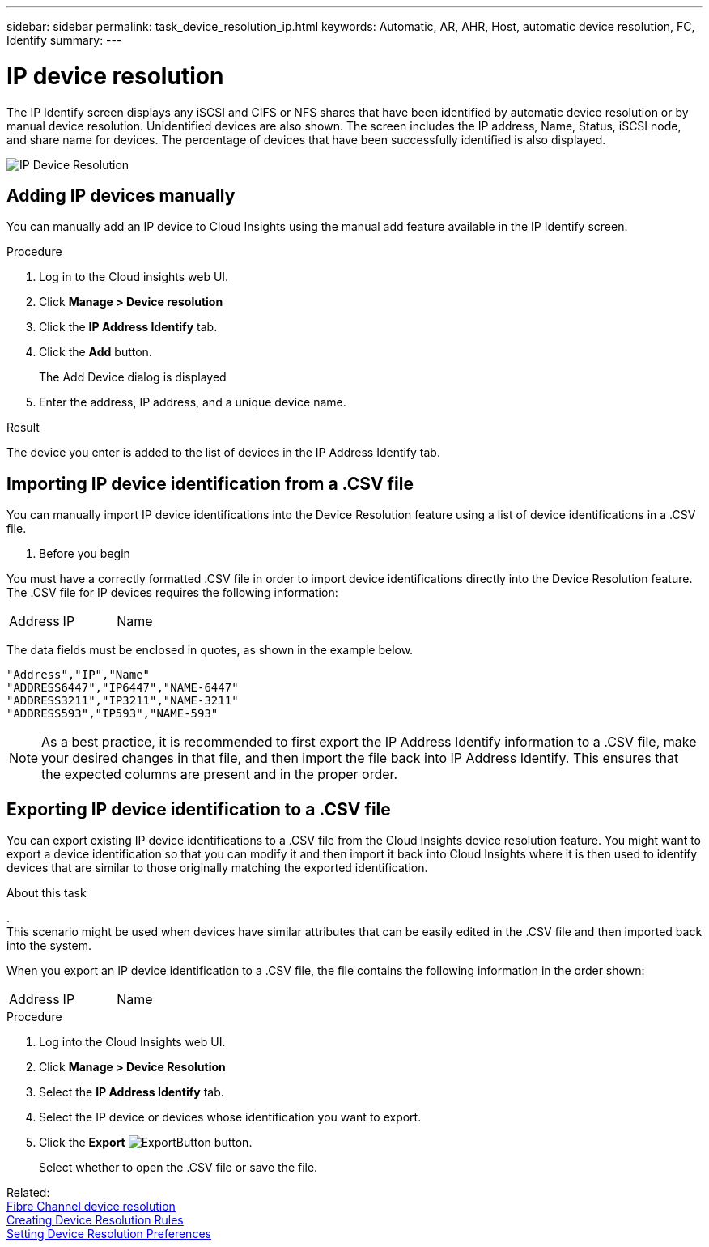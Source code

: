 ---
sidebar: sidebar
permalink: task_device_resolution_ip.html
keywords: Automatic, AR, AHR, Host, automatic device resolution, FC, Identify
summary: 
---

= IP device resolution

:toc: macro
:hardbreaks:
:toclevels: 2
:nofooter:
:icons: font
:linkattrs:
:imagesdir: ./media/

[.lead]
The IP Identify screen displays any iSCSI and CIFS or NFS shares that have been identified by automatic device resolution or by manual device resolution. Unidentified devices are also shown. The screen includes the IP address, Name, Status, iSCSI node, and share name for devices. The percentage of devices that have been successfully identified is also displayed.

image:Device_Resolution_IP.png[IP Device Resolution]

== Adding IP devices manually

You can manually add an IP device to Cloud Insights using the manual add feature available in the IP Identify screen.


.Procedure

. Log in to the Cloud insights web UI.
. Click *Manage > Device resolution*
. Click the *IP Address Identify* tab.
. Click the *Add* button.
+
The Add Device dialog is displayed

. Enter the address, IP address, and a unique device name.

.Result
The device you enter is added to the list of devices in the IP Address Identify tab.


== Importing IP device identification from a .CSV file


You can manually import IP device identifications into the Device Resolution feature using a list of device identifications in a .CSV file.

. Before you begin

You must have a correctly formatted .CSV file in order to import device identifications directly into the Device Resolution feature. The .CSV file for IP devices requires the following information:

|===
|Address |IP |Name
|===

The data fields must be enclosed in quotes, as shown in the example below.

 "Address","IP","Name"
 "ADDRESS6447","IP6447","NAME-6447"
 "ADDRESS3211","IP3211","NAME-3211"
 "ADDRESS593","IP593","NAME-593"

NOTE: As a best practice, it is recommended to first export the IP Address Identify information to a .CSV file, make your desired changes in that file, and then import the file back into IP Address Identify. This ensures that the expected columns are present and in the proper order.


== Exporting IP device identification to a .CSV file

You can export existing IP device identifications to a .CSV file from the Cloud Insights device resolution feature. You might want to export a device identification so that you can modify it and then import it back into Cloud Insights where it is then used to identify devices that are similar to those originally matching the exported identification.

.About this task
.
This scenario might be used when devices have similar attributes that can be easily edited in the .CSV file and then imported back into the system.

When you export an IP device identification to a .CSV file, the file contains the following information in the order shown:

|===
|Address |IP |Name
|===

.Procedure

. Log into the Cloud Insights web UI.
. Click *Manage > Device Resolution*
. Select the *IP Address Identify* tab.
. Select the IP device or devices whose identification you want to export.
. Click the *Export* image:ExportButton.png[] button.
+
Select whether to open the .CSV file or save the file.


Related: 
link:task_device_resolution_fibre_channel.html[Fibre Channel device resolution]
link:task_device_resolution_rules.html[Creating Device Resolution Rules]
link:task_device_resolution_preferences.html[Setting Device Resolution Preferences]
